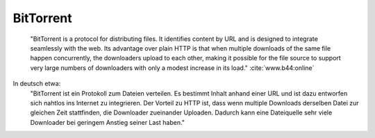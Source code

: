 
BitTorrent
==========

  "BitTorrent is a protocol for distributing files. It identifies content by URL and is designed to integrate seamlessly with the web. Its advantage over plain HTTP is that when multiple downloads of the same file happen concurrently, the downloaders upload to each other, making it possible for the file source to support very large numbers of downloaders with only a modest increase in its load." :cite:`www.b44:online`

In deutsch etwa:
 "BitTorrent ist ein Protokoll zum Dateien verteilen. Es bestimmt Inhalt anhand einer URL und ist dazu entworfen sich nahtlos ins Internet zu integrieren. Der Vorteil zu HTTP ist, dass wenn multiple Downloads derselben Datei zur gleichen Zeit stattfinden, die Downloader zueinander Uploaden. Dadurch kann eine Dateiquelle sehr viele Downloader bei geringem Anstieg seiner Last haben."



.. todo::

    BitTorrent ist auch zum Teil Zentral
     -> BT Tracker als Einsprungpunkt benötigt


    Torrentfiles / Magnetlinks
     Prüfsummen
      -> SHA-1 als Hashalgorithmus